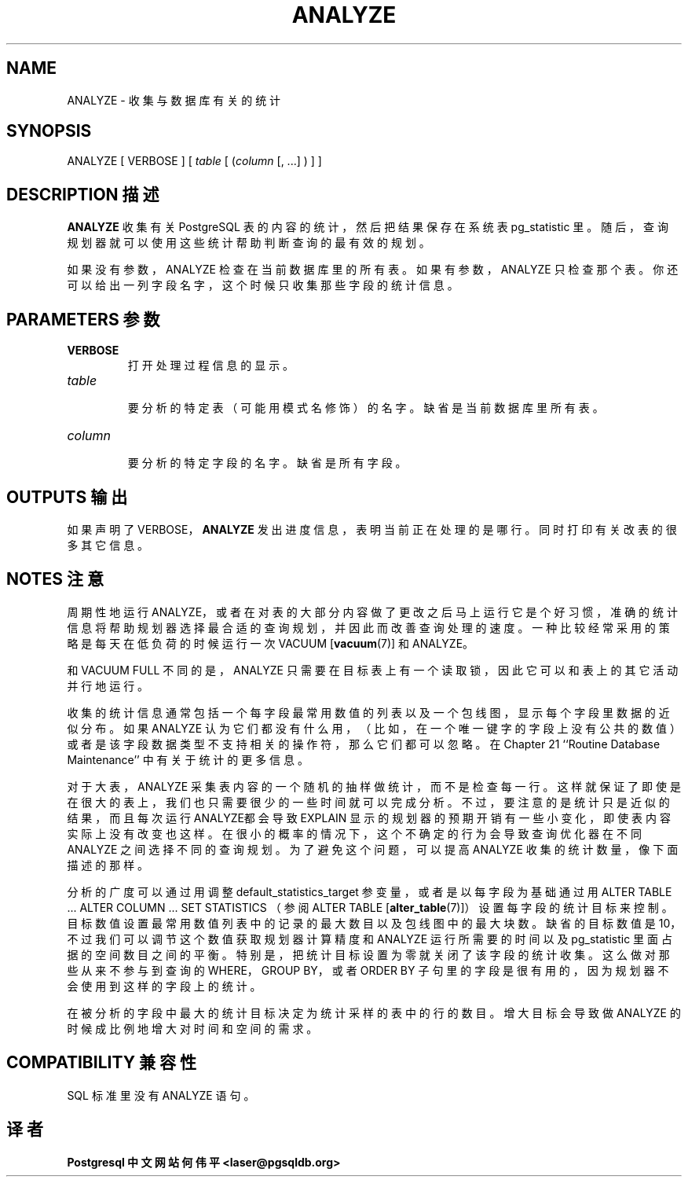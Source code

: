 .\" auto-generated by docbook2man-spec $Revision: 1.1 $
.TH "ANALYZE" "7" "2003-11-02" "SQL - Language Statements" "SQL Commands"
.SH NAME
ANALYZE \- 收集与数据库有关的统计

.SH SYNOPSIS
.sp
.nf
ANALYZE [ VERBOSE ] [ \fItable\fR [ (\fIcolumn\fR [, ...] ) ] ]
.sp
.fi
.SH "DESCRIPTION 描述"
.PP
\fBANALYZE\fR 收集有关 PostgreSQL  表的内容的统计，然后把结果保存在系统表 pg_statistic  里。随后，查询规划器就可以使用这些统计帮助判断查询的最有效的规划。
.PP
 如果没有参数，ANALYZE 检查在当前数据库里的所有表。 如果有参数，ANALYZE 只检查那个表。 你还可以给出一列字段名字，这个时候只收集那些字段的统计信息。
.SH "PARAMETERS 参数"
.TP
\fBVERBOSE\fR
 打开处理过程信息的显示。
.TP
\fB\fItable\fB\fR
 要分析的特定表（可能用模式名修饰）的名字。缺省是当前数据库里所有表。
.TP
\fB\fIcolumn\fB\fR
 要分析的特定字段的名字。缺省是所有字段。
.SH "OUTPUTS 输出"
.PP
 如果声明了 VERBOSE，\fBANALYZE\fR 发出进度信息，表明当前正在处理的是哪行。 同时打印有关改表的很多其它信息。
.SH "NOTES 注意"
.PP
 周期性地运行 ANALYZE，或者在对表的大部分内容做了更改之后马上运行它是个好习惯， 准确的统计信息将帮助规划器选择最合适的查询规划，并因此而改善查询处理的速度。 一种比较经常采用的策略是每天在低负荷的时候运行一次 VACUUM [\fBvacuum\fR(7)]
和 ANALYZE。
.PP
 和 VACUUM FULL 不同的是， ANALYZE 只需要在目标表上有一个读取锁， 因此它可以和表上的其它活动并行地运行。
.PP
 收集的统计信息通常包括一个每字段最常用数值的列表以及一个包线图，显示每个字段里数据的近似分布。 如果 ANALYZE 认为它们都没有什么用， （比如，在一个唯一键字的字段上没有公共的数值）或者是该字段数据类型不支持相关的操作符， 那么它们都可以忽略。在 Chapter 21 ``Routine Database Maintenance'' 中有关于统计的更多信息。
.PP
 对于大表，ANALYZE 采集表内容的一个随机的抽样做统计，而不是检查每一行。 这样就保证了即使是在很大的表上，我们也只需要很少的一些时间就可以完成分析。 不过，要注意的是统计只是近似的结果，而且每次运行ANALYZE都会导致 EXPLAIN 显示的规划器的预期开销有一些小变化， 即使表内容实际上没有改变也这样。在很小的概率的情况下，这个不确定的行为会导致查询优化器在不同 ANALYZE  之间选择不同的查询规划。为了避免这个问题，可以提高 ANALYZE 收集的统计数量，像下面描述的那样。
.PP
 分析的广度可以通过用调整 default_statistics_target 参变量， 或者是以每字段为基础通过用 ALTER TABLE ... ALTER COLUMN ... SET STATISTICS  （参阅  ALTER TABLE [\fBalter_table\fR(7)]） 设置每字段的统计目标来控制。目标数值设置最常用数值列表中的记录的最大数目以及包线图中的最大块数。 缺省的目标数值是 10，不过我们可以调节这个数值获取规划器计算精度和 ANALYZE 运行所需要的时间以及 pg_statistic 里面占据的空间数目之间的平衡。 特别是，把统计目标设置为零就关闭了该字段的统计收集。 这么做对那些从来不参与到查询的 WHERE，GROUP BY，或者 ORDER BY 子句里的字段是很有用的，因为规划器不会使用到这样的字段上的统计。
.PP
 在被分析的字段中最大的统计目标决定为统计采样的表中的行的数目。 增大目标会导致做 ANALYZE 的时候成比例地增大对时间和空间的需求。
.SH "COMPATIBILITY 兼容性"
.PP
SQL 标准里没有 ANALYZE 语句。
.SH "译者"
.B Postgresql 中文网站
.B 何伟平 <laser@pgsqldb.org>
